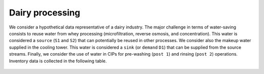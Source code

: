 Dairy processing
================
We consider a hypothetical data representative of a dairy industry. The major challenge in terms of water-saving consists to reuse water from whey processing (microfiltration, reverse osmosis, and concentration). This water is considered a ``source`` (``S1`` and ``S2``) that can potentially be reused in other processes.
We consider also the makeup water supplied in the cooling tower. This water is considered a ``sink`` (or ``demand`` ``D1``) that can be supplied from the source streams.
Finally, we consider the use of water in CIPs for pre-washing (``post 1``) and rinsing (``post 2``) operations.
Inventory data is collected in the following table.

.. figure:: images/WheyProcessing.drawio.svg

   
.. image:: coolingTower.drawio.svg
   :target: _images/coolingTower.drawio.svg

